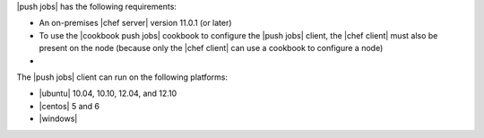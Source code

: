 .. The contents of this file are included in multiple topics.
.. This file should not be changed in a way that hinders its ability to appear in multiple documentation sets.


|push jobs| has the following requirements:

* An on-premises |chef server| version 11.0.1 (or later)
* To use the |cookbook push jobs| cookbook to configure the |push jobs| client, the |chef client| must also be present on the node (because only the |chef client| can use a cookbook to configure a node)
* .. include:: ../../includes_server_firewalls_and_ports/includes_server_firewalls_and_ports_push_jobs.rst

The |push jobs| client can run on the following platforms:

* |ubuntu| 10.04, 10.10, 12.04, and 12.10
* |centos| 5 and 6
* |windows|
